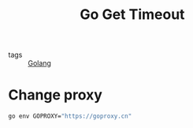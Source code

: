 :PROPERTIES:
:ID:       93557f59-bba4-4232-9985-666d4431126e
:END:
#+title: Go Get Timeout
#+filetags: :Golang:

- tags :: [[id:5b9263ba-57ab-487c-bde1-970cda17283c][Golang]]

* Change proxy

#+begin_src sh
go env GOPROXY="https://goproxy.cn"
#+end_src
